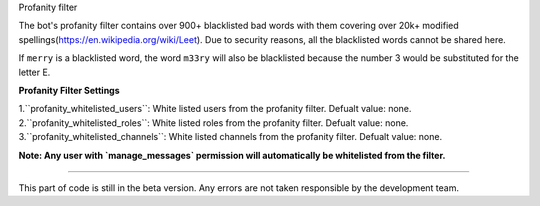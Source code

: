 Profanity filter

The bot's profanity filter contains over 900+ blacklisted bad words with them covering over 20k+ modified spellings(https://en.wikipedia.org/wiki/Leet). Due to security reasons, 
all the blacklisted words cannot be shared here.

If ``merry`` is a blacklisted word, the word ``m33ry`` will also be blacklisted because the number 3 would be substituted for the letter E.

**Profanity Filter Settings**

1.``profanity_whitelisted_users``: White listed users from the profanity filter. Defualt value: none.
2.``profanity_whitelisted_roles``: White listed roles from the profanity filter. Defualt value: none.
3.``profanity_whitelisted_channels``: White listed channels from the profanity filter. Defualt value: none.

**Note: Any user with `manage_messages` permission will automatically be whitelisted from the filter.**

****

This part of code is still in the beta version. Any errors are not taken responsible by the development team.

